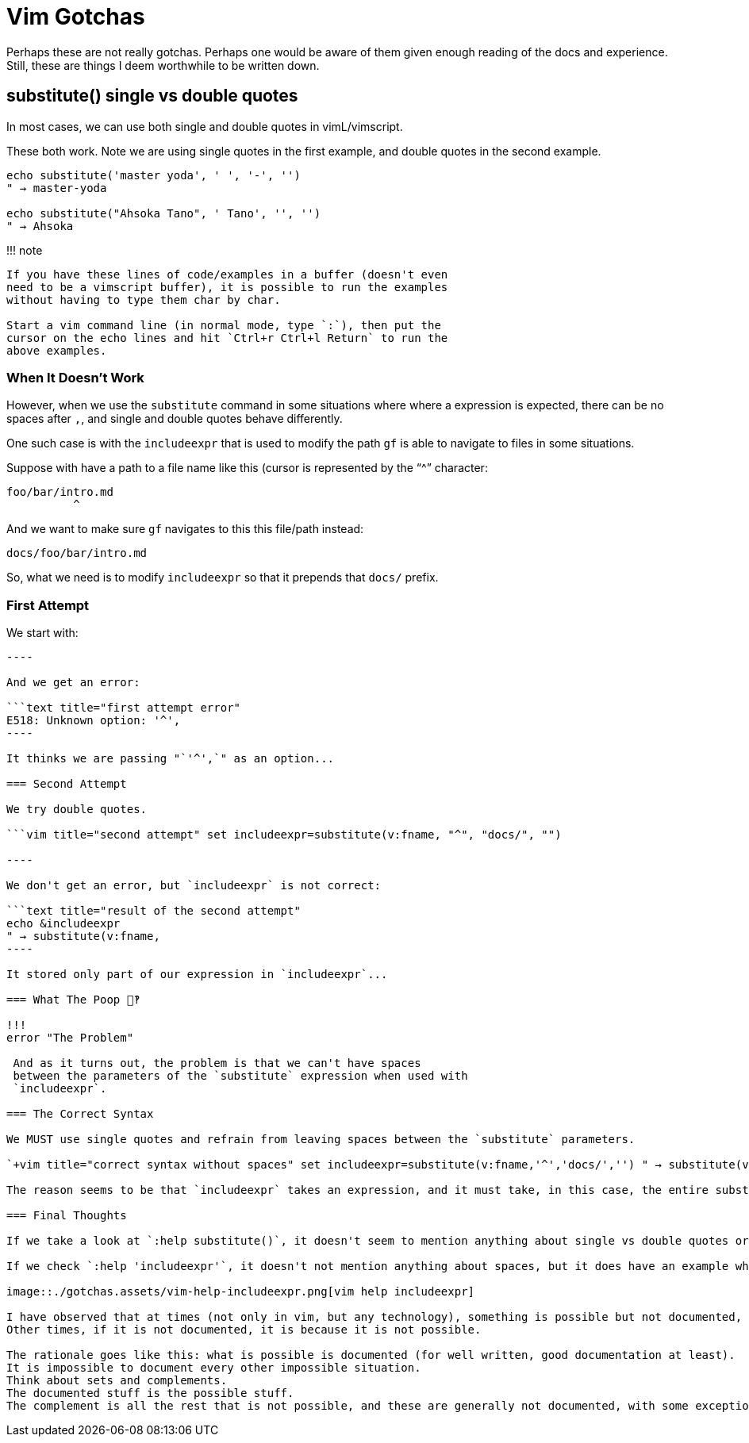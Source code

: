 = Vim Gotchas

Perhaps these are not really gotchas.
Perhaps one would be aware of them given enough reading of the docs and experience.
Still, these are things I deem worthwhile to be written down.

== substitute() single vs double quotes

In most cases, we can use both single and double quotes in vimL/vimscript.

These both work.
Note we are using single quotes in the first example, and double quotes in the second example.

[,vim]
----
echo substitute('master yoda', ' ', '-', '')
" → master-yoda

echo substitute("Ahsoka Tano", ' Tano', '', '')
" → Ahsoka
----

!!!
note

....
If you have these lines of code/examples in a buffer (doesn't even
need to be a vimscript buffer), it is possible to run the examples
without having to type them char by char.

Start a vim command line (in normal mode, type `:`), then put the
cursor on the echo lines and hit `Ctrl+r Ctrl+l Return` to run the
above examples.
....

=== When It Doesn't Work

However, when we use the `substitute` command in some situations where where a expression is expected, there can be no spaces after `,`, and single and double quotes behave differently.

One such case is with the `includeexpr` that is used to modify the path `gf` is able to navigate to files in some situations.

Suppose with have a path to a file name like this (cursor is represented by the "`{caret}`" character:

[,text]
----
foo/bar/intro.md
          ^
----

And we want to make sure `gf` navigates to this this file/path instead:

[,text]
----
docs/foo/bar/intro.md
----

So, what we need is to modify `includeexpr` so that it prepends that `docs/` prefix.

=== First Attempt

We start with:

```vim title="first attempt" set includeexpr=substitute(v:fname, '^', 'docs/', '')

----

And we get an error:

```text title="first attempt error"
E518: Unknown option: '^',
----

It thinks we are passing "`'^',`" as an option...

=== Second Attempt

We try double quotes.

```vim title="second attempt" set includeexpr=substitute(v:fname, "^", "docs/", "")

----

We don't get an error, but `includeexpr` is not correct:

```text title="result of the second attempt"
echo &includeexpr
" → substitute(v:fname,
----

It stored only part of our expression in `includeexpr`...

=== What The Poop 💩‽

!!!
error "The Problem"

 And as it turns out, the problem is that we can't have spaces
 between the parameters of the `substitute` expression when used with
 `includeexpr`.

=== The Correct Syntax

We MUST use single quotes and refrain from leaving spaces between the `substitute` parameters.

`+vim title="correct syntax without spaces" set includeexpr=substitute(v:fname,'^','docs/','') " → substitute(v:fname,'^','docs/','') +`

The reason seems to be that `includeexpr` takes an expression, and it must take, in this case, the entire substitute expression as a single thing.

=== Final Thoughts

If we take a look at `:help substitute()`, it doesn't seem to mention anything about single vs double quotes or about the spaces (because it doesn't matter for `substitute()` itself.

If we check `:help 'includeexpr'`, it doesn't not mention anything about spaces, but it does have an example where we clearly see there is no spaces between the arguments and it is indeed using single quotes.

image::./gotchas.assets/vim-help-includeexpr.png[vim help includeexpr]

I have observed that at times (not only in vim, but any technology), something is possible but not documented, so you try stuff that seem to make sense and it works.
Other times, if it is not documented, it is because it is not possible.

The rationale goes like this: what is possible is documented (for well written, good documentation at least).
It is impossible to document every other impossible situation.
Think about sets and complements.
The documented stuff is the possible stuff.
The complement is all the rest that is not possible, and these are generally not documented, with some exceptions on special cases (like gotchas and things that are easy to confused or lead to wrong assumptions).
